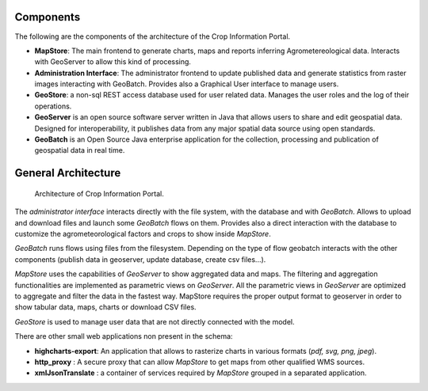 .. module:: cippak.admin.arch
   :synopsis: Learn about Crop Information Portal Components.

.. _cippak.admin.arch:

Components 
==========

The following are the components of the architecture of the Crop Information Portal. 
   
* **MapStore**: The main frontend to generate charts, maps and reports inferring Agrometereological data. Interacts with GeoServer to allow this kind of processing.
* **Administration Interface**: The administrator frontend to update published data and generate statistics from raster images interacting with GeoBatch. Provides also a Graphical User interface to manage users.
* **GeoStore**: a non-sql REST access database used for user related data. Manages the user roles and the log of their operations.
* **GeoServer** is an open source software server written in Java that allows users to share and edit geospatial data. Designed for interoperability, it publishes data from any major spatial data source using open standards.
* **GeoBatch** is an Open Source Java enterprise application for the collection, processing and publication of geospatial data in real time.


General Architecture 
====================
   
.. figure:: img/arch.png

			Architecture of Crop Information Portal.

            
The *administrator interface* interacts directly with the file system, with the database and with *GeoBatch*. Allows to upload and download files and launch some *GeoBatch* flows on them. Provides also a direct
interaction with the database to customize the agrometeorological factors and crops to show inside *MapStore*.

*GeoBatch* runs flows using files from the filesystem. Depending on the type of flow geobatch interacts with the other components (publish data in geoserver, update database, create csv files...).

*MapStore* uses the capabilities of *GeoServer* to show aggregated data and maps. The filtering and aggregation functionalities are implemented as parametric views on *GeoServer*. 
All the parametric views in *GeoServer* are optimized to aggregate and filter the data in the fastest way. MapStore requires the proper output format to geoserver in order to show tabular data, maps, charts or download CSV files.

*GeoStore* is used to manage user data that are not directly connected with the model.

There are other small web applications non present in the schema:

*  **highcharts-export**: An application that allows to rasterize charts in various formats (*pdf, svg, png, jpeg*).
*  **http_proxy** : A secure proxy that can allow *MapStore* to get maps from other qualified WMS sources.
*  **xmlJsonTranslate** : a container of services required by *MapStore* grouped in a separated application.


